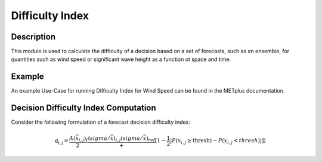 ****************
Difficulty Index
****************

Description
===========

This module is used to calculate the difficulty of a decision based on a set of forecasts, 
such as an ensemble, for quantities such as wind speed or significant wave height as a 
function ot space and time.

Example
=======

An example Use-Case for running Difficulty Index for Wind Speed can be found in the METplus 
documentation.

Decision Difficulty Index Computation
=====================================

Consider the following formulation of a forecast decision difficulty index:

  .. math :: \text{d_{i,j}} = \frac{A(\bar{x}_{i,j})}{2}(\frac{(sigma/\bar{x})_{i,j}{(sigma/\bar{x})_{ref}}}+[1-\frac{1}{2}|P(x_{i,j}\geq\text{thresh})-P(x_{i,j}<thresh)|]) 
